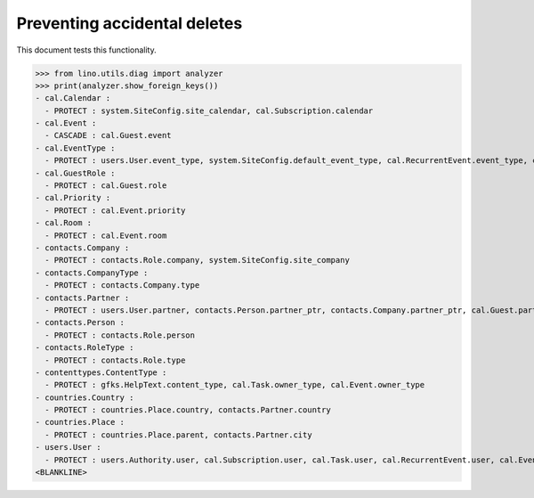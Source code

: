 .. _lino.tested.ddh:

=============================
Preventing accidental deletes
=============================

This document tests this functionality.


.. to run only this test:

    $ python setup.py test -s tests.DocsTests.test_ddh
    
    doctest init:

    >>> from __future__ import print_function
    >>> import os
    >>> os.environ['DJANGO_SETTINGS_MODULE'] = 'lino.projects.min1.settings.doctests'
    >>> from lino.api.doctest import *


>>> from lino.utils.diag import analyzer
>>> print(analyzer.show_foreign_keys())
- cal.Calendar :
  - PROTECT : system.SiteConfig.site_calendar, cal.Subscription.calendar
- cal.Event :
  - CASCADE : cal.Guest.event
- cal.EventType :
  - PROTECT : users.User.event_type, system.SiteConfig.default_event_type, cal.RecurrentEvent.event_type, cal.Event.event_type
- cal.GuestRole :
  - PROTECT : cal.Guest.role
- cal.Priority :
  - PROTECT : cal.Event.priority
- cal.Room :
  - PROTECT : cal.Event.room
- contacts.Company :
  - PROTECT : contacts.Role.company, system.SiteConfig.site_company
- contacts.CompanyType :
  - PROTECT : contacts.Company.type
- contacts.Partner :
  - PROTECT : users.User.partner, contacts.Person.partner_ptr, contacts.Company.partner_ptr, cal.Guest.partner
- contacts.Person :
  - PROTECT : contacts.Role.person
- contacts.RoleType :
  - PROTECT : contacts.Role.type
- contenttypes.ContentType :
  - PROTECT : gfks.HelpText.content_type, cal.Task.owner_type, cal.Event.owner_type
- countries.Country :
  - PROTECT : countries.Place.country, contacts.Partner.country
- countries.Place :
  - PROTECT : countries.Place.parent, contacts.Partner.city
- users.User :
  - PROTECT : users.Authority.user, cal.Subscription.user, cal.Task.user, cal.RecurrentEvent.user, cal.Event.user
<BLANKLINE>
